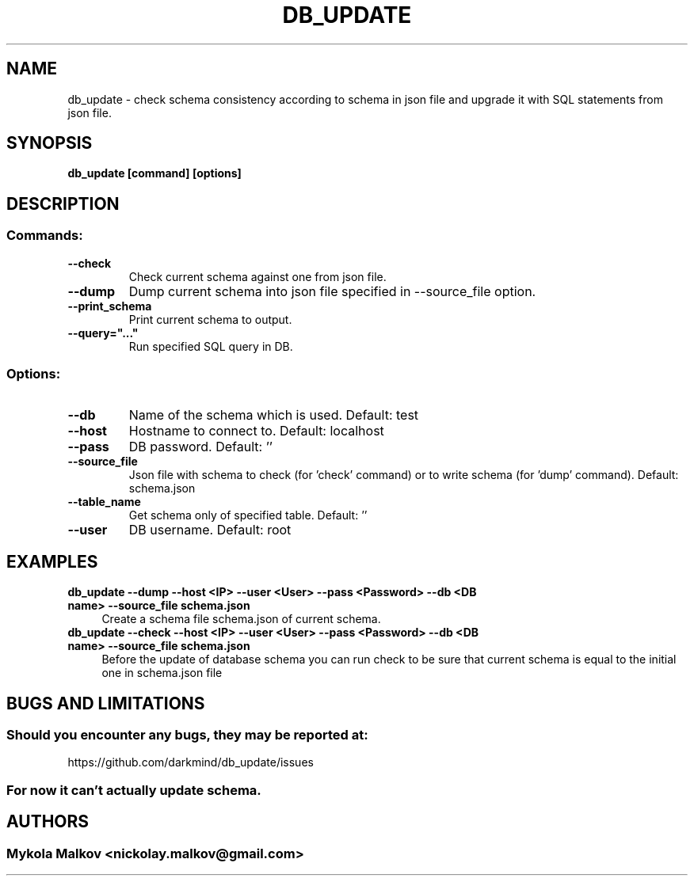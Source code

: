 .\" Man page for db_update.
.TH DB_UPDATE 1 "14 August 2019" ""
.\" Please adjust this date when revising the manpage.
.\"
.SH "NAME"
db_update \- check schema consistency according to schema in json file and upgrade it with SQL statements from json file.
.SH "SYNOPSIS"
.B db_update [command] [options]
.SH "DESCRIPTION"
.SS "Commands:"
.TP
\fB\-\-check\fP
Check current schema against one from json file.
.TP
\fB\-\-dump\fP
Dump current schema into json file specified in --source_file option.
.TP
\fB\-\-print_schema\fP
Print current schema to output.
.TP
\fB\-\-query="..."\fP
Run specified SQL query in DB.
.SS "Options:"
.TP
\fB\-\-db\fP
Name of the schema which is used. Default: test
.TP
\fB\-\-host\fP
Hostname to connect to. Default: localhost
.TP
\fB\-\-pass\fP
DB password. Default: ''
.TP
\fB\-\-source_file\fP
Json file with schema to check (for 'check' command) or to write schema (for 'dump' command). Default: schema.json
.TP
\fB\-\-table_name\fP
Get schema only of specified table. Default: ''
.TP
\fB\-\-user\fP
DB username. Default: root
.SH "EXAMPLES"
.TP
\fBdb_update --dump --host <IP> --user <User> --pass <Password> --db <DB name> --source_file schema.json\fP
.RS 4
Create a schema file schema.json of current schema.
.RE
.TP
\fBdb_update --check --host <IP> --user <User> --pass <Password> --db <DB name> --source_file schema.json\fP
.RS 4
Before the update of database schema you can run check to be sure that current schema is equal to the initial one in schema.json file
.RE
.SH "BUGS AND LIMITATIONS"
.SS Should you encounter any bugs, they may be reported at: 
https://github.com/darkmind/db_update/issues
.SS For now it can't actually update schema.
.SH "AUTHORS"
.SS Mykola Malkov <nickolay.malkov@gmail.com>
